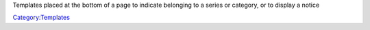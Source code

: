 Templates placed at the bottom of a page to indicate belonging to a series or category, or to display a notice

`Category:Templates <Category:Templates>`__
